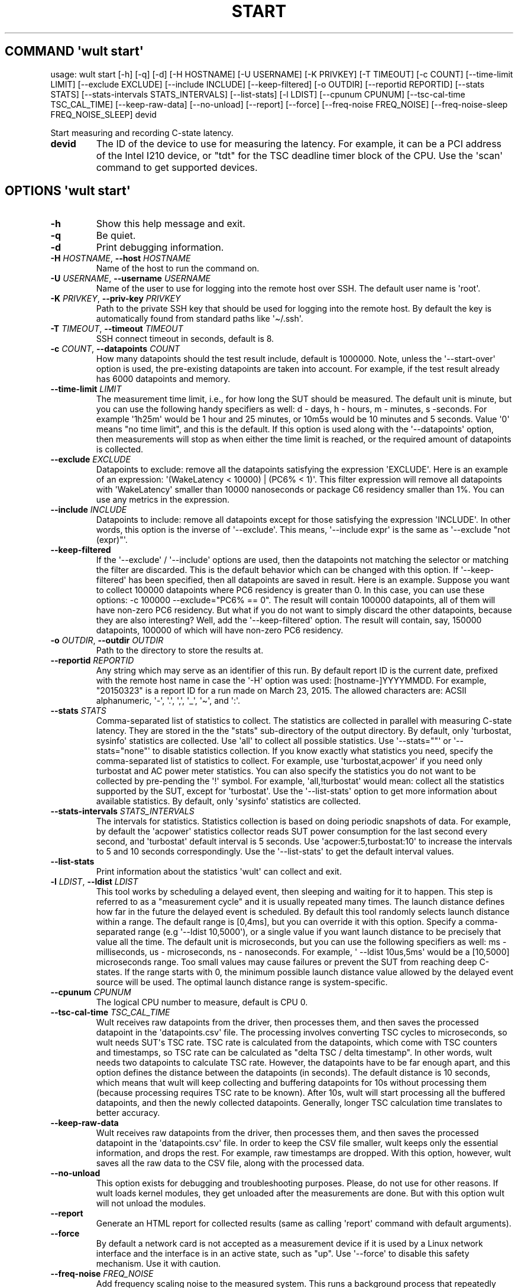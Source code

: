 .\" Automatically generated by Pandoc 3.1.3
.\"
.\" Define V font for inline verbatim, using C font in formats
.\" that render this, and otherwise B font.
.ie "\f[CB]x\f[]"x" \{\
. ftr V B
. ftr VI BI
. ftr VB B
. ftr VBI BI
.\}
.el \{\
. ftr V CR
. ftr VI CI
. ftr VB CB
. ftr VBI CBI
.\}
.TH "START" "" "2024-03-08" "" ""
.hy
.SH COMMAND \f[I]\[aq]wult\f[R] start\[aq]
.PP
usage: wult start [-h] [-q] [-d] [-H HOSTNAME] [-U USERNAME] [-K
PRIVKEY] [-T TIMEOUT] [-c COUNT] [--time-limit LIMIT] [--exclude
EXCLUDE] [--include INCLUDE] [--keep-filtered] [-o OUTDIR] [--reportid
REPORTID] [--stats STATS] [--stats-intervals STATS_INTERVALS]
[--list-stats] [-l LDIST] [--cpunum CPUNUM] [--tsc-cal-time
TSC_CAL_TIME] [--keep-raw-data] [--no-unload] [--report] [--force]
[--freq-noise FREQ_NOISE] [--freq-noise-sleep FREQ_NOISE_SLEEP] devid
.PP
Start measuring and recording C-state latency.
.TP
\f[B]devid\f[R]
The ID of the device to use for measuring the latency.
For example, it can be a PCI address of the Intel I210 device, or
\[dq]tdt\[dq] for the TSC deadline timer block of the CPU.
Use the \[aq]scan\[aq] command to get supported devices.
.SH OPTIONS \f[I]\[aq]wult\f[R] start\[aq]
.TP
\f[B]-h\f[R]
Show this help message and exit.
.TP
\f[B]-q\f[R]
Be quiet.
.TP
\f[B]-d\f[R]
Print debugging information.
.TP
\f[B]-H\f[R] \f[I]HOSTNAME\f[R], \f[B]--host\f[R] \f[I]HOSTNAME\f[R]
Name of the host to run the command on.
.TP
\f[B]-U\f[R] \f[I]USERNAME\f[R], \f[B]--username\f[R] \f[I]USERNAME\f[R]
Name of the user to use for logging into the remote host over SSH.
The default user name is \[aq]root\[aq].
.TP
\f[B]-K\f[R] \f[I]PRIVKEY\f[R], \f[B]--priv-key\f[R] \f[I]PRIVKEY\f[R]
Path to the private SSH key that should be used for logging into the
remote host.
By default the key is automatically found from standard paths like
\[aq]\[ti]/.ssh\[aq].
.TP
\f[B]-T\f[R] \f[I]TIMEOUT\f[R], \f[B]--timeout\f[R] \f[I]TIMEOUT\f[R]
SSH connect timeout in seconds, default is 8.
.TP
\f[B]-c\f[R] \f[I]COUNT\f[R], \f[B]--datapoints\f[R] \f[I]COUNT\f[R]
How many datapoints should the test result include, default is 1000000.
Note, unless the \[aq]--start-over\[aq] option is used, the pre-existing
datapoints are taken into account.
For example, if the test result already has 6000 datapoints and memory.
.TP
\f[B]--time-limit\f[R] \f[I]LIMIT\f[R]
The measurement time limit, i.e., for how long the SUT should be
measured.
The default unit is minute, but you can use the following handy
specifiers as well: d - days, h - hours, m - minutes, s -seconds.
For example \[aq]1h25m\[aq] would be 1 hour and 25 minutes, or 10m5s
would be 10 minutes and 5 seconds.
Value \[aq]0\[aq] means \[dq]no time limit\[dq], and this is the
default.
If this option is used along with the \[aq]--datapoints\[aq] option,
then measurements will stop as when either the time limit is reached, or
the required amount of datapoints is collected.
.TP
\f[B]--exclude\f[R] \f[I]EXCLUDE\f[R]
Datapoints to exclude: remove all the datapoints satisfying the
expression \[aq]EXCLUDE\[aq].
Here is an example of an expression: \[aq](WakeLatency < 10000) | (PC6%
< 1)\[aq].
This filter expression will remove all datapoints with
\[aq]WakeLatency\[aq] smaller than 10000 nanoseconds or package C6
residency smaller than 1%.
You can use any metrics in the expression.
.TP
\f[B]--include\f[R] \f[I]INCLUDE\f[R]
Datapoints to include: remove all datapoints except for those satisfying
the expression \[aq]INCLUDE\[aq].
In other words, this option is the inverse of \[aq]--exclude\[aq].
This means, \[aq]--include expr\[aq] is the same as \[aq]--exclude
\[dq]not (expr)\[dq]\[aq].
.TP
\f[B]--keep-filtered\f[R]
If the \[aq]--exclude\[aq] / \[aq]--include\[aq] options are used, then
the datapoints not matching the selector or matching the filter are
discarded.
This is the default behavior which can be changed with this option.
If \[aq]--keep-filtered\[aq] has been specified, then all datapoints are
saved in result.
Here is an example.
Suppose you want to collect 100000 datapoints where PC6 residency is
greater than 0.
In this case, you can use these options: -c 100000 --exclude=\[dq]PC6%
== 0\[dq].
The result will contain 100000 datapoints, all of them will have
non-zero PC6 residency.
But what if you do not want to simply discard the other datapoints,
because they are also interesting?
Well, add the \[aq]--keep-filtered\[aq] option.
The result will contain, say, 150000 datapoints, 100000 of which will
have non-zero PC6 residency.
.TP
\f[B]-o\f[R] \f[I]OUTDIR\f[R], \f[B]--outdir\f[R] \f[I]OUTDIR\f[R]
Path to the directory to store the results at.
.TP
\f[B]--reportid\f[R] \f[I]REPORTID\f[R]
Any string which may serve as an identifier of this run.
By default report ID is the current date, prefixed with the remote host
name in case the \[aq]-H\[aq] option was used: [hostname-]YYYYMMDD.
For example, \[dq]20150323\[dq] is a report ID for a run made on March
23, 2015.
The allowed characters are: ACSII alphanumeric, \[aq]-\[aq],
\[aq].\[aq], \[aq],\[aq], \[aq]_\[aq], \[aq]\[ti]\[aq], and \[aq]:\[aq].
.TP
\f[B]--stats\f[R] \f[I]STATS\f[R]
Comma-separated list of statistics to collect.
The statistics are collected in parallel with measuring C-state latency.
They are stored in the the \[dq]stats\[dq] sub-directory of the output
directory.
By default, only \[aq]turbostat, sysinfo\[aq] statistics are collected.
Use \[aq]all\[aq] to collect all possible statistics.
Use \[aq]--stats=\[dq]\[dq]\[aq] or \[aq]--stats=\[dq]none\[dq]\[aq] to
disable statistics collection.
If you know exactly what statistics you need, specify the
comma-separated list of statistics to collect.
For example, use \[aq]turbostat,acpower\[aq] if you need only turbostat
and AC power meter statistics.
You can also specify the statistics you do not want to be collected by
pre-pending the \[aq]!\[aq] symbol.
For example, \[aq]all,!turbostat\[aq] would mean: collect all the
statistics supported by the SUT, except for \[aq]turbostat\[aq].
Use the \[aq]--list-stats\[aq] option to get more information about
available statistics.
By default, only \[aq]sysinfo\[aq] statistics are collected.
.TP
\f[B]--stats-intervals\f[R] \f[I]STATS_INTERVALS\f[R]
The intervals for statistics.
Statistics collection is based on doing periodic snapshots of data.
For example, by default the \[aq]acpower\[aq] statistics collector reads
SUT power consumption for the last second every second, and
\[aq]turbostat\[aq] default interval is 5 seconds.
Use \[aq]acpower:5,turbostat:10\[aq] to increase the intervals to 5 and
10 seconds correspondingly.
Use the \[aq]--list-stats\[aq] to get the default interval values.
.TP
\f[B]--list-stats\f[R]
Print information about the statistics \[aq]wult\[aq] can collect and
exit.
.TP
\f[B]-l\f[R] \f[I]LDIST\f[R], \f[B]--ldist\f[R] \f[I]LDIST\f[R]
This tool works by scheduling a delayed event, then sleeping and waiting
for it to happen.
This step is referred to as a \[dq]measurement cycle\[dq] and it is
usually repeated many times.
The launch distance defines how far in the future the delayed event is
scheduled.
By default this tool randomly selects launch distance within a range.
The default range is [0,4ms], but you can override it with this option.
Specify a comma-separated range (e.g \[aq]--ldist 10,5000\[aq]), or a
single value if you want launch distance to be precisely that value all
the time.
The default unit is microseconds, but you can use the following
specifiers as well: ms - milliseconds, us - microseconds, ns -
nanoseconds.
For example, \[aq] --ldist 10us,5ms\[aq] would be a [10,5000]
microseconds range.
Too small values may cause failures or prevent the SUT from reaching
deep C-states.
If the range starts with 0, the minimum possible launch distance value
allowed by the delayed event source will be used.
The optimal launch distance range is system-specific.
.TP
\f[B]--cpunum\f[R] \f[I]CPUNUM\f[R]
The logical CPU number to measure, default is CPU 0.
.TP
\f[B]--tsc-cal-time\f[R] \f[I]TSC_CAL_TIME\f[R]
Wult receives raw datapoints from the driver, then processes them, and
then saves the processed datapoint in the \[aq]datapoints.csv\[aq] file.
The processing involves converting TSC cycles to microseconds, so wult
needs SUT\[aq]s TSC rate.
TSC rate is calculated from the datapoints, which come with TSC counters
and timestamps, so TSC rate can be calculated as \[dq]delta TSC / delta
timestamp\[dq].
In other words, wult needs two datapoints to calculate TSC rate.
However, the datapoints have to be far enough apart, and this option
defines the distance between the datapoints (in seconds).
The default distance is 10 seconds, which means that wult will keep
collecting and buffering datapoints for 10s without processing them
(because processing requires TSC rate to be known).
After 10s, wult will start processing all the buffered datapoints, and
then the newly collected datapoints.
Generally, longer TSC calculation time translates to better accuracy.
.TP
\f[B]--keep-raw-data\f[R]
Wult receives raw datapoints from the driver, then processes them, and
then saves the processed datapoint in the \[aq]datapoints.csv\[aq] file.
In order to keep the CSV file smaller, wult keeps only the essential
information, and drops the rest.
For example, raw timestamps are dropped.
With this option, however, wult saves all the raw data to the CSV file,
along with the processed data.
.TP
\f[B]--no-unload\f[R]
This option exists for debugging and troubleshooting purposes.
Please, do not use for other reasons.
If wult loads kernel modules, they get unloaded after the measurements
are done.
But with this option wult will not unload the modules.
.TP
\f[B]--report\f[R]
Generate an HTML report for collected results (same as calling
\[aq]report\[aq] command with default arguments).
.TP
\f[B]--force\f[R]
By default a network card is not accepted as a measurement device if it
is used by a Linux network interface and the interface is in an active
state, such as \[dq]up\[dq].
Use \[aq]--force\[aq] to disable this safety mechanism.
Use it with caution.
.TP
\f[B]--freq-noise\f[R] \f[I]FREQ_NOISE\f[R]
Add frequency scaling noise to the measured system.
This runs a background process that repeatedly modifies CPU or uncore
frequencies for given domains.
The reason for doing this is because frequency scaling is generally an
expensive operation and is known to impact system latency.
\[aq]FREQ_NOISE\[aq] is specified as \[aq]TYPE:ID:MIN:MAX\[aq], where:
TYPE should be \[aq]cpu\[aq] or \[aq]uncore\[aq], specifies whether CPU
or uncore frequency should be modified; ID is either CPU number or
uncore domain ID to modify the frequency for (e.g.
\[aq]cpu:12:...\[aq] would target CPU12); MIN is the minimum CPU/uncore
frequency value; MAX is the maximum CPU/uncore frequency value.
For example, to add frequency scaling noise for CPU0, add \[aq]--
freq-noise cpu:0:min:max\[aq].
To add uncore frequency noise for uncore domain 0, add \[aq]--freq-noise
uncore:0:min:max\[aq].
The parameter can be added multiple times to specify multiple frequency
noise domains.
.TP
\f[B]--freq-noise-sleep\f[R] \f[I]FREQ_NOISE_SLEEP\f[R]
Sleep between frequency noise operations.
This time is added between every frequency scaling operation executed by
the \[aq]freq-noise\[aq] feature.
The default time unit is microseconds, but it is possible to use time
specifiers as well, ms - milliseconds, us - microseconds, ns -
nanoseconds.
Default sleep time is 50ms.
